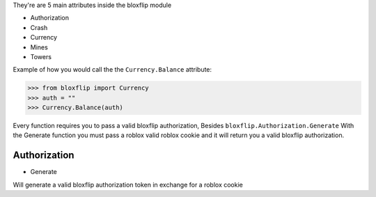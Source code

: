 They're are 5 main attributes inside the bloxflip module

- Authorization
- Crash
- Currency
- Mines
- Towers

Example of how you would call the the ``Currency.Balance`` attribute:

>>> from bloxflip import Currency
>>> auth = ""
>>> Currency.Balance(auth)

Every function requires you to pass a valid bloxflip authorization, Besides ``bloxflip.Authorization.Generate``
With the Generate function you must pass a roblox valid roblox cookie and it will return you a valid bloxflip authorization.


Authorization
--------------
- Generate
Will generate a valid bloxflip authorization token in exchange for a roblox cookie
